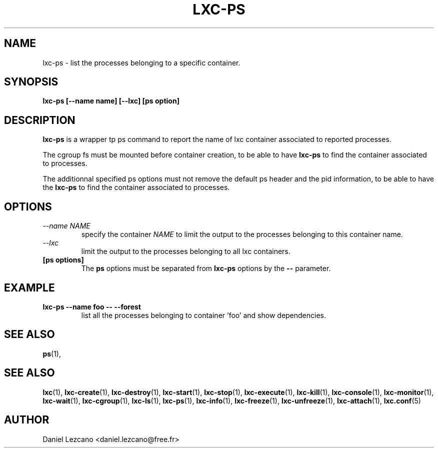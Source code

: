 .\" This manpage has been automatically generated by docbook2man 
.\" from a DocBook document.  This tool can be found at:
.\" <http://shell.ipoline.com/~elmert/comp/docbook2X/> 
.\" Please send any bug reports, improvements, comments, patches, 
.\" etc. to Steve Cheng <steve@ggi-project.org>.
.TH "LXC-PS" "1" "10 July 2012" "" ""

.SH NAME
lxc-ps \- list the processes belonging to a specific container.
.SH SYNOPSIS

\fBlxc-ps [--name name]
[--lxc]
[ps option]
\fR

.SH "DESCRIPTION"
.PP
\fBlxc-ps\fR is a wrapper tp ps command
to report the name of lxc container associated
to reported processes.
.PP
The cgroup fs must be mounted before container creation,
to be able to have \fBlxc-ps\fR to find
the container associated to processes.
.PP
The additionnal specified ps options must not
remove the default ps header and the pid information,
to be able to have the \fBlxc-ps\fR to find
the container associated to processes.
.SH "OPTIONS"
.TP
\fB   \fI--name NAME\fB \fR
specify the container \fINAME\fR
to limit the output to the processes belonging 
to this container name.     
.TP
\fB   \fI--lxc\fB \fR
limit the output to the processes belonging 
to all lxc containers.
.TP
\fB   [ps options] \fR
The \fBps\fR options must be separated
from \fBlxc-ps\fR options by
the \fB--\fR parameter.
.SH "EXAMPLE"
.TP
\fBlxc-ps --name foo -- --forest\fR
list all the processes belonging to container 'foo' and show
dependencies.
.SH "SEE ALSO"
.PP
\fBps\fR(1),
.SH "SEE ALSO"
.PP
\fBlxc\fR(1),
\fBlxc-create\fR(1),
\fBlxc-destroy\fR(1),
\fBlxc-start\fR(1),
\fBlxc-stop\fR(1),
\fBlxc-execute\fR(1),
\fBlxc-kill\fR(1),
\fBlxc-console\fR(1),
\fBlxc-monitor\fR(1),
\fBlxc-wait\fR(1),
\fBlxc-cgroup\fR(1),
\fBlxc-ls\fR(1),
\fBlxc-ps\fR(1),
\fBlxc-info\fR(1),
\fBlxc-freeze\fR(1),
\fBlxc-unfreeze\fR(1),
\fBlxc-attach\fR(1),
\fBlxc.conf\fR(5)
.SH "AUTHOR"
.PP
Daniel Lezcano <daniel.lezcano@free.fr>
